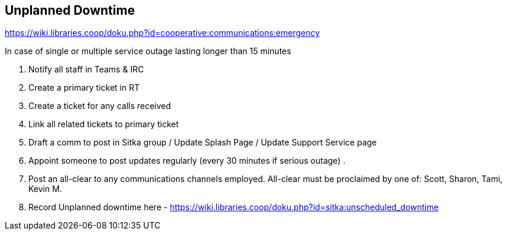 Unplanned Downtime
------------------

https://wiki.libraries.coop/doku.php?id=cooperative:communications:emergency


.In case of single or multiple service outage lasting longer than 15 minutes
  . Notify all staff in Teams & IRC
  . Create a primary ticket in RT
  . Create a ticket for any calls received
  . Link all related tickets to primary ticket
  . Draft a comm to post in Sitka group / Update Splash Page / Update Support Service page
  . Appoint someone to post updates regularly (every 30 minutes if serious outage) .
  . Post an all-clear to any communications channels employed. All-clear must be proclaimed by one of: Scott, Sharon, Tami, Kevin M.
  . Record Unplanned downtime here - https://wiki.libraries.coop/doku.php?id=sitka:unscheduled_downtime
